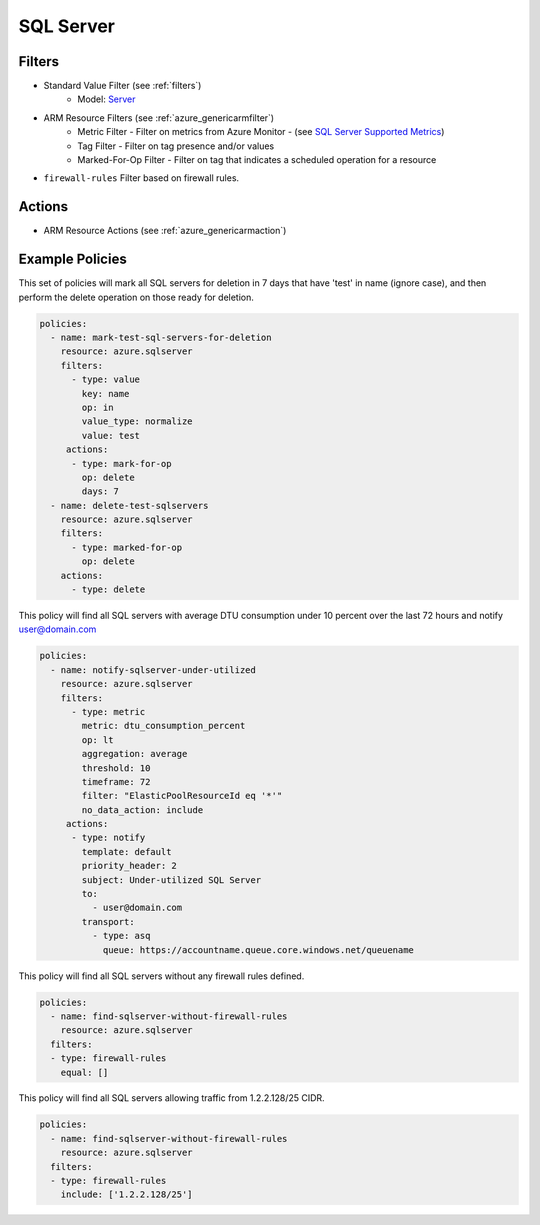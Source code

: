 .. _azure_sqlserver:

SQL Server
==========

Filters
-------
- Standard Value Filter (see :ref:`filters`)
      - Model: `Server <https://docs.microsoft.com/en-us/python/api/azure.mgmt.sql.models.server?view=azure-python>`_
- ARM Resource Filters (see :ref:`azure_genericarmfilter`)
    - Metric Filter - Filter on metrics from Azure Monitor - (see `SQL Server Supported Metrics <https://docs.microsoft.com/en-us/azure/monitoring-and-diagnostics/monitoring-supported-metrics#microsoftsqlservers/>`_)
    - Tag Filter - Filter on tag presence and/or values
    - Marked-For-Op Filter - Filter on tag that indicates a scheduled operation for a resource
- ``firewall-rules``
  Filter based on firewall rules.

  .. c7n-schema:: SqlServerFirewallRulesFilter
       :module: c7n_azure.resources.sqlserver

Actions
-------
- ARM Resource Actions (see :ref:`azure_genericarmaction`)

Example Policies
----------------

This set of policies will mark all SQL servers for deletion in 7 days that have 'test' in name (ignore case),
and then perform the delete operation on those ready for deletion.

.. code-block:: yaml

    policies:
      - name: mark-test-sql-servers-for-deletion
        resource: azure.sqlserver
        filters:
          - type: value
            key: name
            op: in
            value_type: normalize
            value: test
         actions:
          - type: mark-for-op
            op: delete
            days: 7
      - name: delete-test-sqlservers
        resource: azure.sqlserver
        filters:
          - type: marked-for-op
            op: delete
        actions:
          - type: delete

This policy will find all SQL servers with average DTU consumption under 10 percent over the last 72 hours and notify user@domain.com

.. code-block:: yaml

    policies:
      - name: notify-sqlserver-under-utilized
        resource: azure.sqlserver
        filters:
          - type: metric
            metric: dtu_consumption_percent
            op: lt
            aggregation: average
            threshold: 10
            timeframe: 72
            filter: "ElasticPoolResourceId eq '*'"
            no_data_action: include
         actions:
          - type: notify
            template: default
            priority_header: 2
            subject: Under-utilized SQL Server
            to:
              - user@domain.com
            transport:
              - type: asq
                queue: https://accountname.queue.core.windows.net/queuename

This policy will find all SQL servers without any firewall rules defined.

.. code-block:: yaml

    policies:
      - name: find-sqlserver-without-firewall-rules
        resource: azure.sqlserver
      filters:
      - type: firewall-rules
        equal: []

This policy will find all SQL servers allowing traffic from 1.2.2.128/25 CIDR.

.. code-block:: yaml

    policies:
      - name: find-sqlserver-without-firewall-rules
        resource: azure.sqlserver
      filters:
      - type: firewall-rules
        include: ['1.2.2.128/25']
